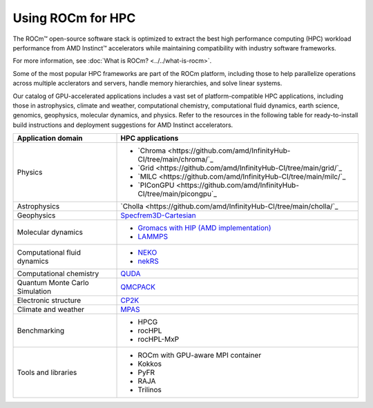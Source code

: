 .. meta::
   :description: How to use ROCm for HPC
   :keywords: ROCm, AI, high performance computing, HPC, usage, tutorial

******************
Using ROCm for HPC
******************

The ROCm™ open-source software stack is optimized to extract the best high
performance computing (HPC) workload performance from AMD Instinct™ accelerators
while maintaining compatibility with industry software frameworks.

For more information, see :doc:`What is ROCm? <../../what-is-rocm>`.

Some of the most popular HPC frameworks are part of the ROCm platform, including
those to help parallelize operations across multiple acclerators and servers,
handle memory hierarchies, and solve linear systems.

Our catalog of GPU-accelerated applications includes a vast set of
platform-compatible HPC applications, including those in astrophysics, climate 
and weather, computational chemistry, computational fluid dynamics, earth
science, genomics, geophysics, molecular dynamics, and physics. Refer to the
resources in the following table for ready-to-install build instructions and
deployment suggestions for AMD Instinct accelerators.

.. raw:: html

   <style>
     ul {
       padding: 0;
       list-style: none;
     }
   </style>

.. list-table::
   :header-rows: 1

   * - Application domain
     - HPC applications

   * - Physics
     - 
       * `Chroma <https://github.com/amd/InfinityHub-CI/tree/main/chroma/`_
       * `Grid <https://github.com/amd/InfinityHub-CI/tree/main/grid/`_
       * `MILC <https://github.com/amd/InfinityHub-CI/tree/main/milc/`_
       * `PIConGPU <https://github.com/amd/InfinityHub-CI/tree/main/picongpu`_

   * - Astrophysics
     - `Cholla <https://github.com/amd/InfinityHub-CI/tree/main/cholla/`_

   * - Geophysics
     - `Specfrem3D-Cartesian <https://github.com/amd/InfinityHub-CI/tree/main/specfem3d>`_

   * - Molecular dynamics
     - 
       * `Gromacs with HIP (AMD implementation) <https://github.com/amd/InfinityHub-CI/tree/main/gromacs>`_
       * `LAMMPS <https://github.com/amd/InfinityHub-CI/tree/main/lammps>`_

   * - Computational fluid dynamics
     -
       * `NEKO <https://github.com/amd/InfinityHub-CI/tree/main/neko>`_
       * `nekRS <https://github.com/amd/InfinityHub-CI/tree/main/nekrs>`_

   * - Computational chemistry
     - `QUDA <https://github.com/amd/InfinityHub-CI/tree/main/quda>`_
   
   * - Quantum Monte Carlo Simulation
     - `QMCPACK <https://github.com/amd/InfinityHub-CI/tree/main/qmcpack>`_

   * - Electronic structure
     - `CP2K <https://github.com/amd/InfinityHub-CI/tree/main/cp2k>`_

   * - Climate and weather
     - `MPAS <https://github.com/amd/InfinityHub-CI/tree/main/mpas>`_

   * - Benchmarking
     -
       * HPCG
       * rocHPL
       * rocHPL-MxP

   * - Tools and libraries
     -
       * ROCm with GPU-aware MPI container
       * Kokkos
       * PyFR
       * RAJA
       * Trilinos
